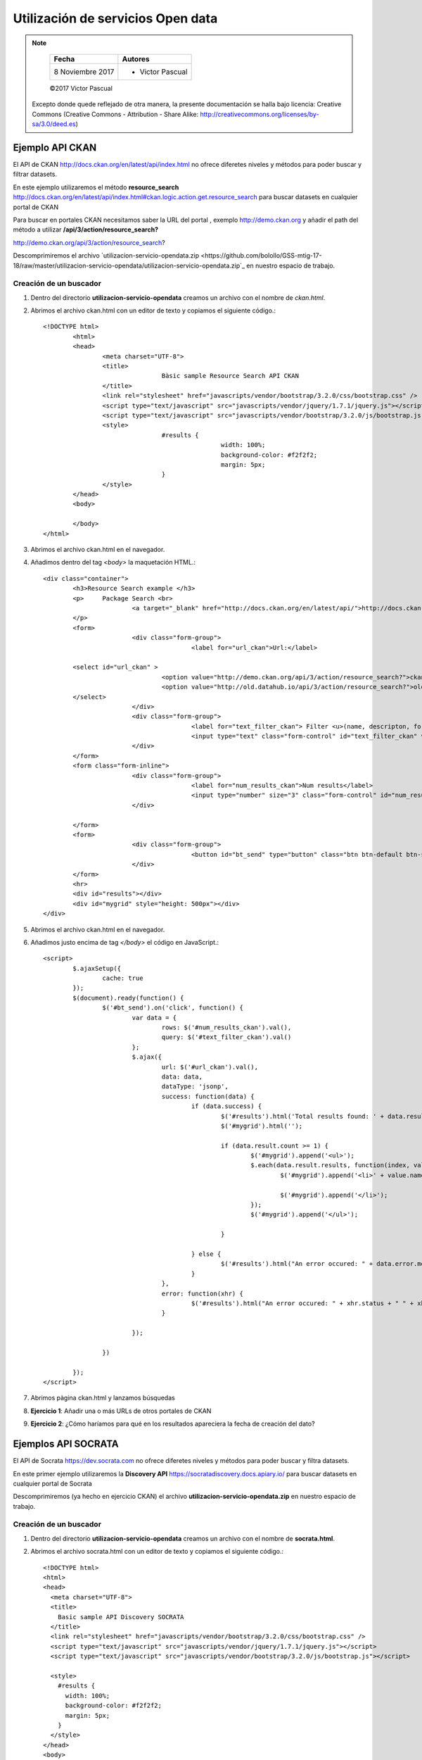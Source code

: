 **********************************
Utilización de servicios Open data
**********************************

.. note::

	=================  ====================================================
	Fecha              Autores
	=================  ====================================================
	 8 Noviembre 2017    * Victor Pascual 
	=================  ====================================================

	©2017 Victor Pascual

  Excepto donde quede reflejado de otra manera, la presente documentación se halla bajo licencia: Creative Commons (Creative Commons - Attribution - Share Alike: http://creativecommons.org/licenses/by-sa/3.0/deed.es)


Ejemplo API CKAN
===================================================
El API de CKAN http://docs.ckan.org/en/latest/api/index.html  no ofrece diferetes niveles y métodos para poder buscar y filtrar datasets.

En este ejemplo utilizaremos el método **resource_search** http://docs.ckan.org/en/latest/api/index.html#ckan.logic.action.get.resource_search para buscar datasets en cualquier portal de CKAN

Para buscar en portales CKAN necesitamos saber la URL del portal , exemplo http://demo.ckan.org y añadir el path del método a utilizar **/api/3/action/resource_search?**

http://demo.ckan.org/api/3/action/resource_search?


Descomprimiremos el archivo `utilizacion-servicio-opendata.zip <https://github.com/bolollo/GSS-mtig-17-18/raw/master/utilizacion-servicio-opendata/utilizacion-servicio-opendata.zip`_  en nuestro espacio de trabajo.


Creación de un buscador
-----------------------

#. Dentro del directorio **utilizacion-servicio-opendata** creamos un archivo con el nombre de *ckan.html*.
#. Abrimos el archivo ckan.html con un editor de texto y copiamos el siguiente código.::

		<!DOCTYPE html>
			<html>
			<head>
				<meta charset="UTF-8">
				<title>
						Bàsic sample Resource Search API CKAN
				</title>
				<link rel="stylesheet" href="javascripts/vendor/bootstrap/3.2.0/css/bootstrap.css" />
				<script type="text/javascript" src="javascripts/vendor/jquery/1.7.1/jquery.js"></script>
				<script type="text/javascript" src="javascripts/vendor/bootstrap/3.2.0/js/bootstrap.js"></script>
				<style>
						#results {
								width: 100%;
								background-color: #f2f2f2;
								margin: 5px;
						}
				</style>
			</head>
			<body>

			</body>
		</html>

#. Abrimos el archivo ckan.html en el navegador.

#. Añadimos dentro del tag *<body>* la maquetación HTML.::

		<div class="container">
			<h3>Resource Search example </h3>
			<p>	Package Search <br>
					<a target="_blank" href="http://docs.ckan.org/en/latest/api/">http://docs.ckan.org/en/latest/api/</a>
			</p>
			<form>
					<div class="form-group">
							<label for="url_ckan">Url:</label>

			<select id="url_ckan" >
						<option value="http://demo.ckan.org/api/3/action/resource_search?">ckan.org</option>
						<option value="http://old.datahub.io/api/3/action/resource_search?">old.datahub.io</option>
			</select>
					</div>
					<div class="form-group">
							<label for="text_filter_ckan"> Filter <u>(name, descripton, format )</u></label>
							<input type="text" class="form-control" id="text_filter_ckan" value="name:wifi" placeholder="text filter">
					</div>
			</form>
			<form class="form-inline">
					<div class="form-group">
							<label for="num_results_ckan">Num results</label>
							<input type="number" size="3" class="form-control" id="num_results_ckan" value="5">
					</div>

			</form>
			<form>
					<div class="form-group">
							<button id="bt_send" type="button" class="btn btn-default btn-success">Send</button>
					</div>
			</form>
			<hr>
			<div id="results"></div>
			<div id="mygrid" style="height: 500px"></div>
		</div>

#. Abrimos el archivo ckan.html en el navegador.

#. Añadimos justo encima de tag *</body>* el código en JavaScript.::

		<script>
			$.ajaxSetup({
				cache: true
			});
			$(document).ready(function() {
				$('#bt_send').on('click', function() {
					var data = {
						rows: $('#num_results_ckan').val(),
						query: $('#text_filter_ckan').val()
					};
					$.ajax({
						url: $('#url_ckan').val(),
						data: data,
						dataType: 'jsonp',
						success: function(data) {
							if (data.success) {
								$('#results').html('Total results found: ' + data.result.count);
								$('#mygrid').html('');

								if (data.result.count >= 1) {
									$('#mygrid').append('<ul>');
									$.each(data.result.results, function(index, value) {
										$('#mygrid').append('<li>' + value.name + ': <a href="' + value.url + '">' + value.url + '</a>');

										$('#mygrid').append('</li>');
									});
									$('#mygrid').append('</ul>');

								}

							} else {
								$('#results').html("An error occured: " + data.error.message);
							}
						},
						error: function(xhr) {
							$('#results').html("An error occured: " + xhr.status + " " + xhr.statusText);
						}

					});

				})

			});
		</script>

#. Abrimos pàgina ckan.html y lanzamos búsquedas

#. **Ejercicio 1**: Añadir una o más URLs de otros portales de CKAN

#. **Ejercicio 2**: ¿Cómo haríamos para qué en los resultados apareciera la fecha de creación del dato?


Ejemplos API SOCRATA
===================================================

El API de Socrata https://dev.socrata.com  no ofrece diferetes niveles y métodos para poder buscar y filtra datasets.

En este primer ejemplo utilizaremos la  **Discovery API** https://socratadiscovery.docs.apiary.io/ para buscar datasets en cualquier portal de Socrata


Descomprimiremos (ya hecho en ejercicio CKAN) el archivo  **utilizacion-servicio-opendata.zip** en nuestro espacio de trabajo.


Creación de un buscador
-----------------------

#. Dentro del directorio **utilizacion-servicio-opendata** creamos un archivo con el nombre de **socrata.html**.
#. Abrimos el archivo socrata.html con un editor de texto y copiamos el siguiente código.::

		<!DOCTYPE html>
		<html>
		<head>
		  <meta charset="UTF-8">
		  <title>
		    Basic sample API Discovery SOCRATA
		  </title>
		  <link rel="stylesheet" href="javascripts/vendor/bootstrap/3.2.0/css/bootstrap.css" />
		  <script type="text/javascript" src="javascripts/vendor/jquery/1.7.1/jquery.js"></script>
		  <script type="text/javascript" src="javascripts/vendor/bootstrap/3.2.0/js/bootstrap.js"></script>

		  <style>
		    #results {
		      width: 100%;
		      background-color: #f2f2f2;
		      margin: 5px;
		    }
		  </style>
		</head>
		<body>


		</body>
		</html>

#. Abrimos el archivo socrata.html en el navegador.

#. Añadimos dentro del tag **<body>** la  maquetación HTML.::

		<div class="container">
	    <h3>SOCRATA Resource Search example </h3>
	    <p>Discovery API <br>
	      <a target="_blank" href="http://docs.socratadiscovery.apiary.io">http://docs.socratadiscovery.apiary.io</a>
	    </p>
	    <form>
	      <div class="form-group">
	        <div class="radio">
	          <label>
					<input type="radio" name="optionsRadios" id="optionsRadios1" value="https://api.eu.socrata.com/api/catalog/v1" checked>
					EU API Discovery
			  </label>
	        </div>
	        <div class="radio">
	          <label>
					<input type="radio" name="optionsRadios" id="optionsRadios2" value="https://api.us.socrata.com/api/catalog/v1">
				   US API Discovery
			  </label>
	        </div>
	      </div>
	      <div class="form-group">
	        <label for="text_filter_socrata"> Filter <u></u></label>
	        <input type="text" class="form-control" id="text_filter_socrata" value="Contracts" placeholder="text filter">
	      </div>
	    </form>
	    <form class="form-inline">
	      <div class="form-group">
	        <label for="num_results_socrata">Num results</label>
	        <input type="number" size="3" class="form-control" id="num_results_socrata" value="25">
	      </div>

	    </form>
	    <form>
	      <div class="form-group">
	        <button id="bt_send" type="button" class="btn btn-default btn-success">Send</button>
	      </div>
	    </form>
	    <hr>
	    <div id="results"></div>
	    <div id="mygrid" style="height: 500px"></div>
	   	</div>

#. Abrimos el archivo **socrata.html** en el navegador.

#. Añadimos justo encima de tag **</body>** el código en JavaScript.::

		<script>
	    $.ajaxSetup({
	      cache: true
	    });
	    $(document).ready(function() {
	      $('#bt_send').on('click', function() {
	        sendRequest();
	      });

	      $('#text_filter_socrata').on('keypress', function(event) {
	        if (event.which == 13) {
	          sendRequest();
	          event.preventDefault();
	        }
	      });

	      function sendRequest() {
	        var _data = {
	          q: $('#text_filter_socrata').val(),
	          limit: $('#num_results_socrata').val()
	        };
	        $.ajax({
	          url: $('input:radio[name=optionsRadios]:checked').val(),
	          data: _data,
	          method: 'GET',
	          dataType: 'json',
	          success: function(data) {
	            console.info(data);
	            if (data) {
	              $('#results').html('Total results found: ' + data.resultSetSize);
	              $('#mygrid').html('');

	              if (data.resultSetSize >= 1) {
	                $('#mygrid').append('<ul>');
	                $.each(data.results, function(index, value) {
	                  $('#mygrid').append('<li><b>' + value.resource.name + '</b>(' + value.resource.type + '): <a target="_blank" href="' + value.link + '">' + value.link + '</a>');
	                  $('#mygrid').append('</li>');
	                });
	                $('#mygrid').append('</ul>');
	              }
	            } else {
	              $('#results').html("An error occured:");
	            }
	          },
	          error: function(xhr) {
	            $('#results').html("An error occured: " + xhr.status + " " + xhr.statusText);
	          }
	        });
	      }
	    });
	  </script>

#. Abrimos pàgina socrata.html y lanzamos búsquedas

#. **Ejercicio 1**: ¿Cómo filtraríamos para qué sólo enseñara "assets" de tipo mapa?


Creación de un mapa para ver resultados de Socrata
--------------------------------------------------

#. Dentro del directorio **utilizacion-servicio-opendata** creamos un archivo con el nombre de **socrata_mapa.html**.
#. Abrimos el archivo socrata_mapa.html con un editor de texto y copiamos el siguiente código.::

		<!DOCTYPE html>
		<html>
		<head>
		    <meta charset="UTF-8">
		    <title>
		        Basic Leaflet Map sample API Discovery SOCRATA
		    </title>
		    <link rel="stylesheet" href="javascripts/vendor/bootstrap/3.2.0/css/bootstrap.css" />
		    <link rel="stylesheet" href="javascripts/vendor/leaflet/0.7.7/leaflet.css" />
		    <script type="text/javascript" src="javascripts/vendor/jquery/1.7.1/jquery.js"></script>
		    <script type="text/javascript" src="javascripts/vendor/bootstrap/3.2.0/js/bootstrap.js"></script>
		    <script type="text/javascript" src="javascripts/vendor/leaflet/0.7.7/leaflet.js"></script>
		    <script type="text/javascript" src="javascripts/vendor/leaflet/0.7.7/leaflet.ajax.min.js"></script>
		    <script type="text/javascript" src="javascripts/vendor/leaflet/0.7.7/spin.js"></script>
		    <script type="text/javascript" src="javascripts/vendor/leaflet/0.7.7/leaflet.spin.min.js"></script>
		    <style>
		        #results {
		            width: 100%;
		            background-color: #f2f2f2;
		            margin: 5px;
		        }
		    </style>
		</head>
		<body>

		</body>
		</html>

#. Abrimos el archivo socrata_mapa.html en el navegador.

#. Añadimos dentro del tag **<body>** la  maquetación HTML.::

		<div class="container">
	      <h3>SOCRATA Maps Resources </h3>
	      <div class="row">
	          <div class="col-md-6">
	        <p>Discovery API <br>
	            <a target="_blank" href="http://docs.socratadiscovery.apiary.io">http://docs.socratadiscovery.apiary.io</a>
	        </p>
            <form>
            <div class="form-group">
                <div class="radio">
                    <label>
	          <input type="radio" name="optionsRadios" id="optionsRadios1" value="https://api.eu.socrata.com/api/catalog/v1" checked>
	          EU API Discovery
	          </label>
                </div>
                <div class="radio">
                    <label>
	          <input type="radio" name="optionsRadios" id="optionsRadios2" value="https://api.us.socrata.com/api/catalog/v1">
	           US API Discovery
	          </label>
                    </div>
                </div>
                <div class="form-group">
                    <label for="text_filter_socrata"> Filter <u></u></label>
                    <input type="text" class="form-control" id="text_filter_socrata" value="" placeholder="text filter">

                    <div class="checkbox">
                        <label><input type="checkbox" id="chk_transparencia" value="analisi.transparenciacatalunya.cat" >Only https://analisi.transparenciacatalunya.cat</label>
                    </div>
                    <div> Filter : only=maps</div>
                </div>

	                </form>
	                <form class="form-inline">
	                    <div class="form-group">
	                        <label for="num_results_socrata">Num results</label>
	                        <input type="number" size="3" class="form-control" id="num_results_socrata" value="25">
	                    </div>

	                </form>
	                <form>
	                    <div class="form-group">
	                        <button id="bt_send" type="button" class="btn btn-default btn-success">Send</button>
	                    </div>
	                </form>
	                <hr>
	                <div id="results"></div>
	                <div id="mygrid" style="height: 365px;overflow:auto">
	                </div>
	            </div>
	            <div class="col-md-6">
	                <div id="map" style="width:100%;height:700px"></div>
	            </div>
	        </div>

#. Abrimos el archivo socrata_mapa.html en el navegador.

#. Añadimos justo encima de tag **</body>** el código en JavaScript.::

		<script>
			$.ajaxSetup({
					cache: true
			});
			var map;
			var geojsonLayer;
			var _LL;
			$(document).ready(function() {
				map = L.map('map').setView([41.6863, 1.8382], 8);
				esri = L.tileLayer(
					'http://server.arcgisonline.com/ArcGIS/rest/services/World_Imagery/MapServer/tile/{z}/{y}/{x}', {
							maxZoom: 17,
							minZoom: 1,
							attribution: 'Tiles © Esri',
					})

				osm = L.tileLayer('http://{s}.tile.openstreetmap.org/{z}/{x}/{y}.png', {
					maxZoom: 19,
					minZoom: 1,
					attribution: 'OSM'
				}).addTo(map);

				Stamen_Toner = L.tileLayer('http://{s}.tile.stamen.com/toner/{z}/{x}/{y}.png', {
					attribution: 'Map tiles by <a href="http://stamen.com">Stamen Design</a>, <a href="http://creativecommons.org/licenses/by/3.0">CC BY 3.0</a> &mdash; Map data &copy; <a href="http://www.openstreetmap.org/copyright">OpenStreetMap</a>',
					subdomains: 'abcd',
					minZoom: 0,
					maxZoom: 20
				})

				var baseMaps = {
					"Orto": esri,
					"Mapa": osm,
					"Toner": Stamen_Toner
				};

				L.control.layers(baseMaps, null).addTo(map);
				L.control.scale().addTo(map);


				$('#bt_send').on('click', function() {
					sendRequest();
				});

				$('#text_filter_socrata').on('keypress', function(event) {
					if (event.which == 13) {
							sendRequest();
							event.preventDefault();
					}
				});

				$(document).on('click', '.btn-xs', function() {

					var attr = $(this).attr('data');
					if (attr && attr.indexOf('#') != -1) {
							var params = attr.split("#");
							var _url = 'https://' + params[1] + '/api/views.json?method=getByResourceName&name=' + params[0];
							$.ajax({
									url: _url,
									method: 'GET',
									dataType: 'json',
									success: function(data) {

											if (data.childViews) {
													//var _url2 = 'https://' + params[1] + '/resource/' + data.childViews[0] + '.json?$limit=30';
													var _url2 = 'https://' + params[1] + '/api/geospatial/' + data.childViews[0] + '?method=export&format=GeoJSON';
													sendRequestGEOJSON(_url2, true);
											} else {
													var _url2 = 'http://' + params[1] + '/resource/' + params[0] + '.json?$limit=30';
													sendRequestGEOJSON(_url2, false);
											}
									},
									error: function(xhr) {
											$('#results').html("An error occured: " + xhr.status + " " + xhr.statusText);
									}

							});

					} else {
							alert("No resource available");
					}
				});

				function clearLayers() {
					if (map.hasLayer(geojsonLayer)) {
							map.removeLayer(geojsonLayer);
					};
					if (map.hasLayer(_LL)) {
							map.removeLayer(_LL);
					};
				}

				function sendRequestGEOJSON(_url2, isGeoJson) {
					map.spin(true);
					var stylePoint = {
						radius: 8,
						fillColor: "#ff7800",
						color: "#000",
						weight: 1,
						opacity: 1,
						fillOpacity: 0.8
					};
					clearLayers();
					$.ajax({
						type: "GET",
						url: _url2,
						// jsonp: "$jsonp",
						//  dataType: "jsonp",
						success: function(response) {
							if (isGeoJson) {

								geojsonLayer = L.geoJson(response, {
									style: function(feature) {
										return {
											weight: 2,
											color: "#999",
											opacity: 1,
											fillColor: "#B0DE5C",
											fillOpacity: 0.8
										};
									},

									onEachFeature: popUp
								}).addTo(map);
								map.fitBounds(geojsonLayer.getBounds());
								map.spin(false);
							} else {
								_LL = L.featureGroup()

								for (var i = 0; i < response.length; i++) {
									var marker = response[i];

									if (response[i].location_1) {
										L.circleMarker([response[i].location_1.latitude, response[i].location_1.longitude], stylePoint).addTo(_LL);
									} else if (response[i].location) {
										L.circleMarker([response[i].location.latitude, response[i].location.longitude], stylePoint).addTo(_LL);
									} else {
										$('#results').html("ERROR no locations found");
										map.spin(false);

									}
								}

								_LL.addTo(map);
								map.panTo(_LL.getBounds().getCenter());
								map.spin(false);

							}
						},
						error: function(xhr) {
							$('#results').html("An error occured: " + xhr.status + " " + xhr.statusText);
							map.spin(false);
						}
					});
				}

				function popUp(f, l) {
						var out = [];
						if (f.properties) {
							for (key in f.properties) {
									out.push(key + ": " + f.properties[key]);
							}
							l.bindPopup(out.join("<br />"));
						}
				}

				function sendRequest() {
					var _data = {
						limit: $('#num_results_socrata').val(),
						only: 'maps'
					};
					console.info($('#chk_transparencia').attr('checked'));
					if ($('#chk_transparencia').attr('checked')) {
						_data.domains = $('#chk_transparencia').val();
					}
					if ($('#text_filter_socrata').val() != "") {
						_data.q = $('#text_filter_socrata').val();
					}

					$.ajax({
						url: $('input:radio[name=optionsRadios]:checked').val(),
						data: _data,
						method: 'GET',
						dataType: 'json',
						success: function(data) {
							console.info(data);
							if (data) {
								$('#results').html('Total results found: ' + data.resultSetSize);
								$('#mygrid').html('');

								if (data.resultSetSize >= 1) {
									var cList = $('<ul>').appendTo('#mygrid');
									$.each(data.results, function(index, value) {
										$('<li class="li"><b>' + value.resource.name + ': </b>' +
											'<a target="_blank" href="' + value.link + '"> Link </a> ' +
											'<a class="btn btn-success btn-xs"  href="#" data="' + value.resource.id + '#' + value.metadata.domain + '">Map it</a>').appendTo(cList);

									});
								}

							} else {
								console.info(data);
								$('#results').html("An error occured:");
							}
						},
						error: function(xhr) {
							$('#results').html("An error occured: " + xhr.status + " " + xhr.statusText);
						}
					});
				}
			});
		</script>

#. Abrimos pàgina socrat_mapa.html y lanzamos búsquedas

#. **Ejercicio 1**: Añadimos **attribution** y **download_count** a los resultados
#. **Ejercicio 2**: ¿Cambiamos colores y estilos de los puntos del mapa?


Referencias
###########

http://docs.ckan.org/en/latest/api/

http://ckan.org

https://www.socrata.com

http://docs.socratadiscovery.apiary.io

